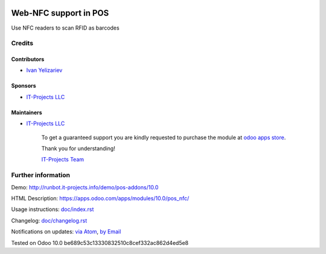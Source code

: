 .. image:: https://img.shields.io/badge/license-MIT-blue.svg
   :target: https://opensource.org/licenses/MIT
   :alt: License: MIT

========================
 Web-NFC support in POS
========================

Use NFC readers to scan RFID as barcodes

Credits
=======

Contributors
------------
* `Ivan Yelizariev <https://it-projects.info/team/yelizariev>`__

Sponsors
--------
* `IT-Projects LLC <https://it-projects.info>`__

Maintainers
-----------
* `IT-Projects LLC <https://it-projects.info>`__

      To get a guaranteed support
      you are kindly requested to purchase the module
      at `odoo apps store <https://apps.odoo.com/apps/modules/10.0/pos_nfc/>`__.

      Thank you for understanding!

      `IT-Projects Team <https://www.it-projects.info/team>`__

Further information
===================

Demo: http://runbot.it-projects.info/demo/pos-addons/10.0

HTML Description: https://apps.odoo.com/apps/modules/10.0/pos_nfc/

Usage instructions: `<doc/index.rst>`_

Changelog: `<doc/changelog.rst>`_

Notifications on updates: `via Atom <https://github.com/it-projects-llc/pos-addons/commits/10.0/pos_nfc.atom>`_, `by Email <https://blogtrottr.com/?subscribe=https://github.com/it-projects-llc/pos-addons/commits/10.0/pos_nfc.atom>`_

Tested on Odoo 10.0 be689c53c13330832510c8cef332ac862d4ed5e8
